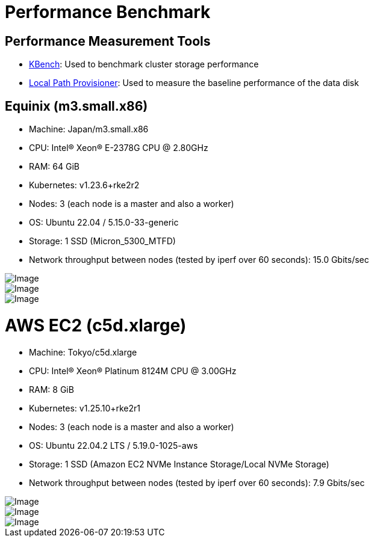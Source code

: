 = Performance Benchmark
:doctype: book
:weight: 5
:current-version: {page-component-version}

== Performance Measurement Tools

* https://github.com/yasker/kbench[KBench]: Used to benchmark cluster storage performance
* https://github.com/rancher/local-path-provisioner[Local Path Provisioner]: Used to measure the baseline performance of the data disk

== Equinix (m3.small.x86)

* Machine: Japan/m3.small.x86
* CPU: Intel(R) Xeon(R) E-2378G CPU @ 2.80GHz
* RAM: 64 GiB
* Kubernetes: v1.23.6+rke2r2
* Nodes: 3 (each node is a master and also a worker)
* OS: Ubuntu 22.04 / 5.15.0-33-generic
* Storage: 1 SSD (Micron_5300_MTFD)
* Network throughput between nodes (tested by iperf over 60 seconds): 15.0 Gbits/sec

image::diagrams/v2-data-engine/equinix-iops.svg[Image]

image::diagrams/v2-data-engine/equinix-bw.svg[Image]

image::diagrams/v2-data-engine/equinix-latency.svg[Image]

= AWS EC2 (c5d.xlarge)

* Machine: Tokyo/c5d.xlarge
* CPU: Intel(R) Xeon(R) Platinum 8124M CPU @ 3.00GHz
* RAM: 8 GiB
* Kubernetes: v1.25.10+rke2r1
* Nodes: 3 (each node is a master and also a worker)
* OS: Ubuntu 22.04.2 LTS / 5.19.0-1025-aws
* Storage: 1 SSD (Amazon EC2 NVMe Instance Storage/Local NVMe Storage)
* Network throughput between nodes (tested by iperf over 60 seconds): 7.9 Gbits/sec

image::diagrams/v2-data-engine/aws-c5d-xlarge-iops.svg[Image]

image::diagrams/v2-data-engine/aws-c5d-xlarge-bw.svg[Image]

image::diagrams/v2-data-engine/aws-c5d-xlarge-latency.svg[Image]
